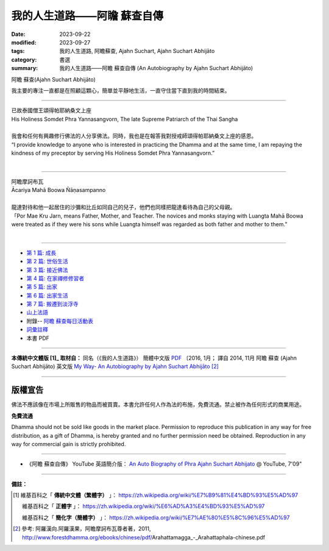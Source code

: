 ================================
我的人生道路——阿瞻 蘇查自傳
================================

:date: 2023-09-22
:modified: 2023-09-27
:tags: 我的人生道路, 阿瞻蘇查, Ajahn Suchart, Ajahn Suchart Abhijāto
:category: 書選
:summary: 我的人生道路——阿瞻 蘇查自傳 (An Autobiography by Ajahn Suchart Abhijāto)


.. container:: index-page-image

  .. image:: {filename}/extra/img/ajahn-suchart.png
     :alt: Ajahn Suchart Abhijāto
     :width: 452
     :height: 670
     :align: center

阿瞻 蘇查(Ajahn Suchart Abhijāto)

我主要的專注一直都是在照顧這顆心，簡單並平靜地生活，一直守住當下直到我的時間結束。

------

.. container:: index-page-image

  .. image:: {filename}/extra/img/ajahn-suchart-somdet.png
     :alt: His Holiness Somdet Phra Yannasangvorn, The late Supreme Patriarch of the Thai Sangha
     :width: 452
     :height: 670
     :align: center

| 已故泰國僧王頌得帕耶納桑文上座
| His Holiness Somdet Phra Yannasangvorn, The late Supreme Patriarch of the Thai Sangha
| 
| 我會和任何有興趣修行佛法的人分享佛法。同時，我也是在報答我對授戒師頌得帕耶納桑文上座的感恩。
| “I provide knowledge to anyone who is interested in practicing the Dhamma and at the same time, I am repaying the kindness of my preceptor by serving His Holiness Somdet Phra Yannasangvorn.”
| 

------

.. container:: index-page-image

  .. image:: {filename}/extra/img/ajahn-suchart-maha-boowa.png
     :alt: Ᾱcariya Mahā Boowa Ñāṇasampanno
     :width: 452
     :height: 670
     :align: center

| 阿瞻摩訶布瓦
| Ᾱcariya Mahā Boowa Ñāṇasampanno
| 
| 龍達對待和他一起居住的沙彌和比丘如同自己的兒子，他們也同樣把龍達看待為自己的父母親。
| 「Por Mae Kru Jarn, means Father, Mother, and Teacher. The novices and monks staying with Luangta Mahā Boowa were treated as if they were his sons while Luangta himself was regarded as both father and mother to them.”
| 

------

- `第 1 篇: 成長 <{filename}ajahn-suchart-01growing-up%zh.rst>`_ 
- `第 2 篇: 世俗生活 <{filename}ajahn-suchart-02worldly-life%zh.rst>`_ 
- `第 3 篇: 接近佛法 <{filename}ajahn-suchart-03approaching-the-dhamma%zh.rst>`_ 
- `第 4 篇: 在家禪修修習者 <{filename}ajahn-suchart-04lay-meditator%zh.rst>`_ 
- `第 5 篇: 出家 <{filename}ajahn-suchart-05becoming-a-monk%zh.rst>`_ 
- `第 6 篇: 出家生活 <{filename}ajahn-suchart-06a-monk-s-life%zh.rst>`_ 
- `第 7 篇: 搬遷到淡浮寺 <{filename}ajahn-suchart-07moving-to-wat-yannasangvararam%zh.rst>`_ 
- `山上法語 <{filename}ajahn-suchart-dhamma-on-the-mountain%zh.rst>`_ 
- 附錄-- `阿瞻 蘇查每日活動表 <{filename}ajahn-suchart-addendum%zh.rst>`_ 
- `詞彙註釋 <{filename}ajahn-suchart-glossary%zh.rst>`_
- 本書 PDF

------

**本傳統中文體版 [1]_ 取材自：** 同名（《我的人生道路》） 簡體中文版  `PDF <https://ia600200.us.archive.org/2/items/MDBook/MyWayInChineseVersion.pdf>`__ 〔2016, 1月； 譯自 2014, 11月 阿瞻 蘇查 (Ajahn Suchart Abhijāto) 英文版 `My Way- An Autobiography by Ajahn Suchart Abhijāto <http://www.kammatthana.com/my%20way.pdf>`__  [2]_ 

------

版權宣告
~~~~~~~~~~~

佛法不應該像在市場上所販售的物品而被買賣。本書允許任何人作為法的布施，免費流通。禁止被作為任何形式的商業用途。

**免費流通**

Dhamma should not be sold like goods in the market place. Permission to reproduce this publication in any way for free distribution, as a gift of Dhamma, is hereby granted and no further permission need be obtained. Reproduction in any way for commercial gain is strictly prohibited.

------

- 《阿瞻 蘇查自傳》 YouTube 英語簡介版： `An Auto Biography of Phra Ajahn Suchart  Abhijato <https://www.youtube.com/watch?v=fH-24oldw_E>`__ @ YouTube, 7'09"

------

**備註：**

.. [1] 維基百科之「 **傳統中文體（繁體字）** 」： https://zh.wikipedia.org/wiki/%E7%B9%81%E4%BD%93%E5%AD%97

       維基百科之「 **正體字** 」： https://zh.wikipedia.org/wiki/%E6%AD%A3%E4%BD%93%E5%AD%97

       維基百科之「 **簡化字（簡體字）** 」： https://zh.wikipedia.org/wiki/%E7%AE%80%E5%8C%96%E5%AD%97

.. [2] 參考: 阿羅漢向.阿羅漢果，阿瞻摩訶布瓦尊者著，2011, http://www.forestdhamma.org/ebooks/chinese/pdf/Arahattamagga_-_Arahattaphala-chinese.pdf


..
  09-27 add 詞彙註釋 and ref. 2 
  09-26 add photoes
  09-23 rev. old: 我主要的專註, 泰文版; make template of chap. 2~7 and so on.
  2023-09-22 chap. 1; create rst on 2023-09-22
